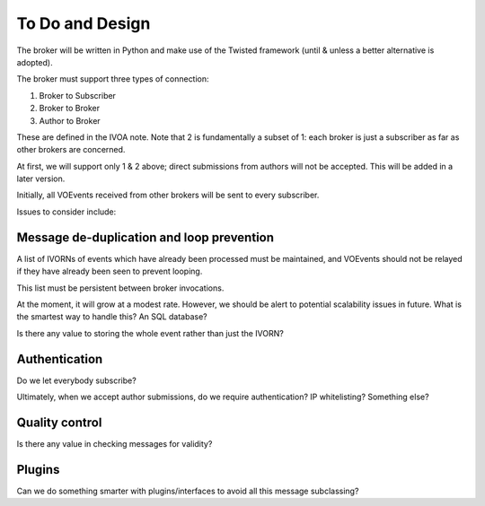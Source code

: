================
To Do and Design
================

The broker will be written in Python and make use of the Twisted framework
(until & unless a better alternative is adopted).

The broker must support three types of connection:

1. Broker to Subscriber
2. Broker to Broker
3. Author to Broker

These are defined in the IVOA note. Note that 2 is fundamentally a subset of
1: each broker is just a subscriber as far as other brokers are concerned.

At first, we will support only 1 & 2 above; direct submissions from authors
will not be accepted. This will be added in a later version.

Initially, all VOEvents received from other brokers will be sent to every
subscriber.

Issues to consider include:

Message de-duplication and loop prevention
------------------------------------------

A list of IVORNs of events which have already been processed must be
maintained, and VOEvents should not be relayed if they have already been seen
to prevent looping.

This list must be persistent between broker invocations.

At the moment, it will grow at a modest rate. However, we should be alert to
potential scalability issues in future. What is the smartest way to handle
this? An SQL database?

Is there any value to storing the whole event rather than just the IVORN?

Authentication
--------------

Do we let everybody subscribe?

Ultimately, when we accept author submissions, do we require authentication?
IP whitelisting? Something else?

Quality control
---------------

Is there any value in checking messages for validity?

Plugins
-------

Can we do something smarter with plugins/interfaces to avoid all this message
subclassing?
